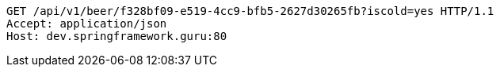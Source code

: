[source,http,options="nowrap"]
----
GET /api/v1/beer/f328bf09-e519-4cc9-bfb5-2627d30265fb?iscold=yes HTTP/1.1
Accept: application/json
Host: dev.springframework.guru:80

----
